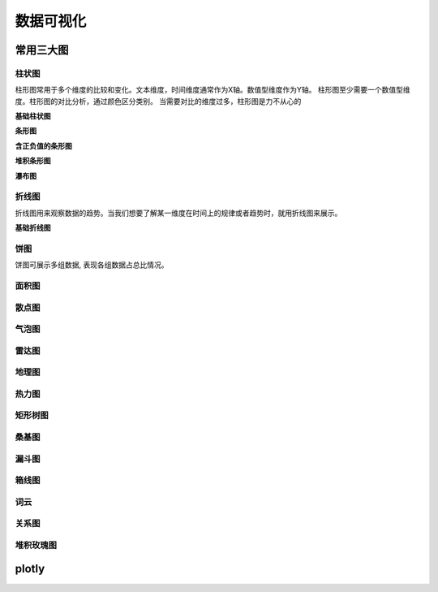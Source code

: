 数据可视化
=============


常用三大图
----------------

柱状图
^^^^^^^^


柱形图常用于多个维度的比较和变化。文本维度，时间维度通常作为X轴。数值型维度作为Y轴。
柱形图至少需要一个数值型维度。柱形图的对比分析，通过颜色区分类别。
当需要对比的维度过多，柱形图是力不从心的


**基础柱状图**

**条形图**

**含正负值的条形图**

**堆积条形图**

**瀑布图**

	

折线图
^^^^^^^^

折线图用来观察数据的趋势。当我们想要了解某一维度在时间上的规律或者趋势时，就用折线图来展示。

**基础折线图**

饼图
^^^^^^^^

饼图可展示多组数据, 表现各组数据占总比情况。


面积图
^^^^^^^^^^^

散点图
^^^^^^^^^^^


气泡图
^^^^^^^^^^^

雷达图
^^^^^^^^^^^

地理图
^^^^^^^^^^

热力图
^^^^^^^^^^

矩形树图
^^^^^^^^^^^^^^^^^^

桑基图
^^^^^^^^^^^^^^

漏斗图
^^^^^^^^^^^^^^

箱线图
^^^^^^^^^^^^^^

词云
^^^^^^^^^^^^^^

关系图
^^^^^^^^^^^^^^^^


堆积玫瑰图
^^^^^^^^^^^^^^^^^


plotly
------------------
